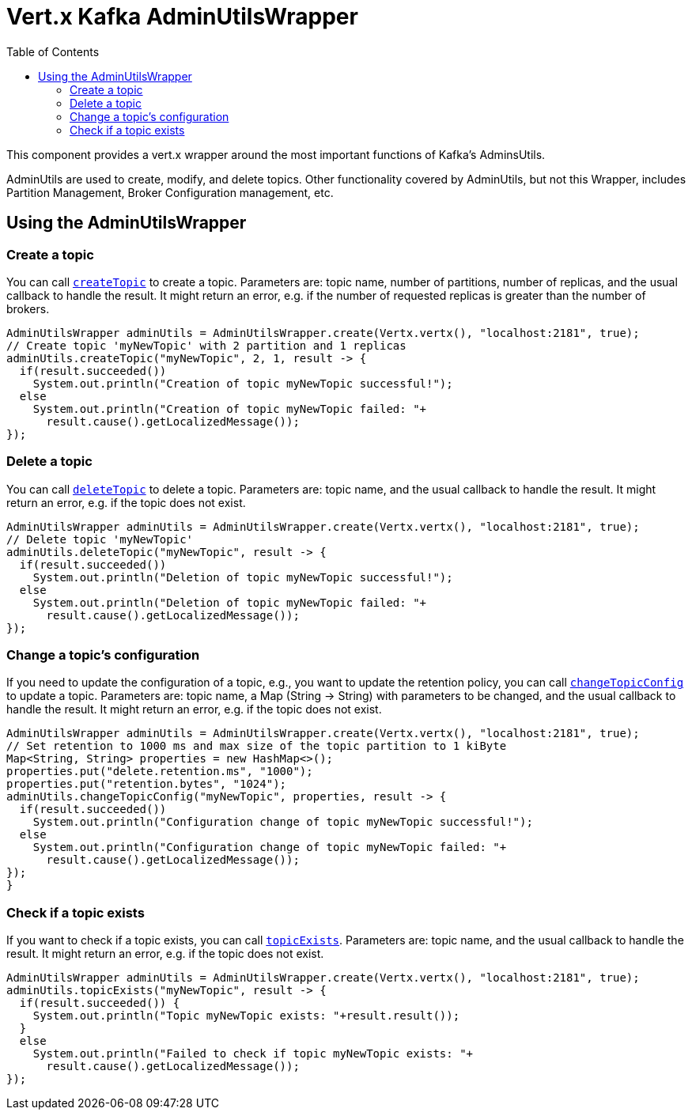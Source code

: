 = Vert.x Kafka AdminUtilsWrapper
:toc: left
:lang: java
:java: java

This component provides a vert.x wrapper around the most important functions of Kafka's AdminsUtils.

AdminUtils are used to create, modify, and delete topics. Other functionality covered by AdminUtils,
but not this Wrapper, includes Partition Management, Broker Configuration management, etc.

== Using the AdminUtilsWrapper

=== Create a topic ===

You can call `link:../../apidocs/io/vertx/kafka/admin/AdminUtilsWrapper.html#createTopic-java.lang.String-int-int-io.vertx.core.Handler-[createTopic]` to create a topic.
Parameters are: topic name, number of partitions, number of replicas, and the usual callback to handle the result.
It might return an error, e.g. if the number of requested replicas is greater than the number of brokers.

[source,java]
----
AdminUtilsWrapper adminUtils = AdminUtilsWrapper.create(Vertx.vertx(), "localhost:2181", true);
// Create topic 'myNewTopic' with 2 partition and 1 replicas
adminUtils.createTopic("myNewTopic", 2, 1, result -> {
  if(result.succeeded())
    System.out.println("Creation of topic myNewTopic successful!");
  else
    System.out.println("Creation of topic myNewTopic failed: "+
      result.cause().getLocalizedMessage());
});
----

=== Delete a topic ===

You can call `link:../../apidocs/io/vertx/kafka/admin/AdminUtilsWrapper.html#deleteTopic-java.lang.String-io.vertx.core.Handler-[deleteTopic]` to delete a topic.
Parameters are: topic name, and the usual callback to handle the result.
It might return an error, e.g. if the topic does not exist.

[source,java]
----
AdminUtilsWrapper adminUtils = AdminUtilsWrapper.create(Vertx.vertx(), "localhost:2181", true);
// Delete topic 'myNewTopic'
adminUtils.deleteTopic("myNewTopic", result -> {
  if(result.succeeded())
    System.out.println("Deletion of topic myNewTopic successful!");
  else
    System.out.println("Deletion of topic myNewTopic failed: "+
      result.cause().getLocalizedMessage());
});
----

=== Change a topic's configuration ===

If you need to update the configuration of a topic, e.g., you want to update the retention policy,
you can call `link:../../apidocs/io/vertx/kafka/admin/AdminUtilsWrapper.html#changeTopicConfig-java.lang.String-java.util.Map-io.vertx.core.Handler-[changeTopicConfig]` to update a topic.
Parameters are: topic name, a Map (String -> String) with parameters to be changed,
and the usual callback to handle the result.
It might return an error, e.g. if the topic does not exist.

[source,java]
----
AdminUtilsWrapper adminUtils = AdminUtilsWrapper.create(Vertx.vertx(), "localhost:2181", true);
// Set retention to 1000 ms and max size of the topic partition to 1 kiByte
Map<String, String> properties = new HashMap<>();
properties.put("delete.retention.ms", "1000");
properties.put("retention.bytes", "1024");
adminUtils.changeTopicConfig("myNewTopic", properties, result -> {
  if(result.succeeded())
    System.out.println("Configuration change of topic myNewTopic successful!");
  else
    System.out.println("Configuration change of topic myNewTopic failed: "+
      result.cause().getLocalizedMessage());
});}
----

=== Check if a topic exists ===

If you want to check if a topic exists, you can call `link:../../apidocs/io/vertx/kafka/admin/AdminUtilsWrapper.html#topicExists-java.lang.String-io.vertx.core.Handler-[topicExists]`.
Parameters are: topic name, and the usual callback to handle the result.
It might return an error, e.g. if the topic does not exist.

[source,java]
----
AdminUtilsWrapper adminUtils = AdminUtilsWrapper.create(Vertx.vertx(), "localhost:2181", true);
adminUtils.topicExists("myNewTopic", result -> {
  if(result.succeeded()) {
    System.out.println("Topic myNewTopic exists: "+result.result());
  }
  else
    System.out.println("Failed to check if topic myNewTopic exists: "+
      result.cause().getLocalizedMessage());
});
----